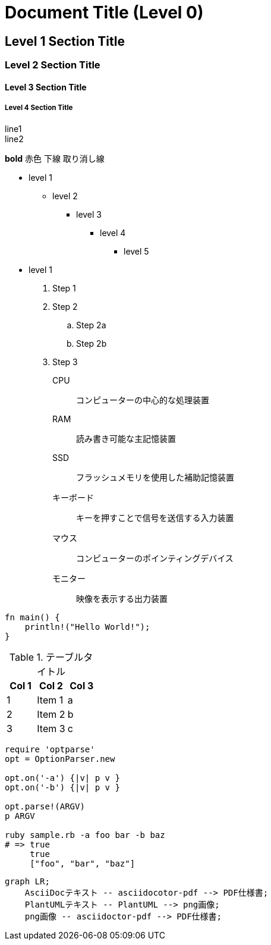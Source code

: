 = Document Title (Level 0)

== Level 1 Section Title

=== Level 2 Section Title

==== Level 3 Section Title

===== Level 4 Section Title

line1 +
line2

*bold*
[red]#赤色#
[underline]#下線#
[line-through]#取り消し線#

* level 1
** level 2
*** level 3
**** level 4
***** level 5
* level 1

. Step 1
. Step 2
.. Step 2a
.. Step 2b
. Step 3

CPU:: コンピューターの中心的な処理装置
RAM:: 読み書き可能な主記憶装置
SSD:: フラッシュメモリを使用した補助記憶装置
キーボード:: キーを押すことで信号を送信する入力装置
マウス:: コンピューターのポインティングデバイス
モニター:: 映像を表示する出力装置

[source, rust]
----
fn main() {
    println!("Hello World!");
}
----

<<<

.テーブルタイトル
[options="header"]
|=======================
|Col 1|Col 2      |Col 3
|1    |Item 1     |a
|2    |Item 2     |b
|3    |Item 3     |c
|=======================

[source,ruby]
----
require 'optparse'
opt = OptionParser.new

opt.on('-a') {|v| p v }
opt.on('-b') {|v| p v }

opt.parse!(ARGV)
p ARGV

ruby sample.rb -a foo bar -b baz
# => true
     true
     ["foo", "bar", "baz"]
----

[mermaid]
....
graph LR;
    AsciiDocテキスト -- asciidocotor-pdf --> PDF仕様書;
    PlantUMLテキスト -- PlantUML --> png画像;
    png画像 -- asciidoctor-pdf --> PDF仕様書;
....
